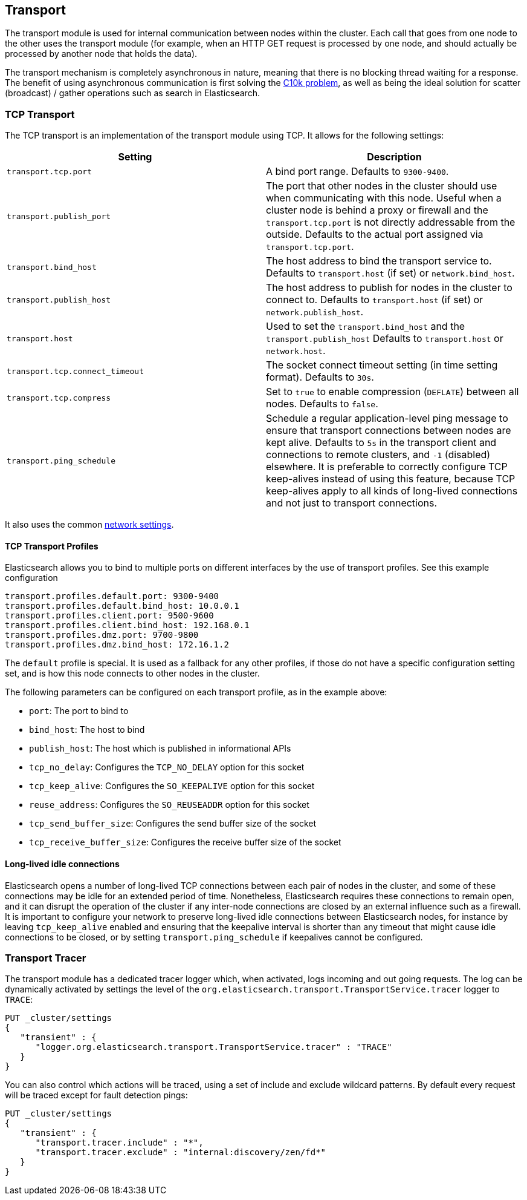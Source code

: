 [[modules-transport]]
== Transport

The transport module is used for internal communication between nodes
within the cluster. Each call that goes from one node to the other uses
the transport module (for example, when an HTTP GET request is processed
by one node, and should actually be processed by another node that holds
the data).

The transport mechanism is completely asynchronous in nature, meaning
that there is no blocking thread waiting for a response. The benefit of
using asynchronous communication is first solving the
http://en.wikipedia.org/wiki/C10k_problem[C10k problem], as well as
being the ideal solution for scatter (broadcast) / gather operations such
as search in Elasticsearch.

[float]
=== TCP Transport

The TCP transport is an implementation of the transport module using
TCP. It allows for the following settings:

[cols="<,<",options="header",]
|=======================================================================
|Setting |Description
|`transport.tcp.port` |A bind port range. Defaults to `9300-9400`.

|`transport.publish_port` |The port that other nodes in the cluster
should use when communicating with this node. Useful when a cluster node
is behind a proxy or firewall and the `transport.tcp.port` is not directly
addressable from the outside. Defaults to the actual port assigned via
`transport.tcp.port`.

|`transport.bind_host` |The host address to bind the transport service to. Defaults to `transport.host` (if set) or `network.bind_host`.

|`transport.publish_host` |The host address to publish for nodes in the cluster to connect to. Defaults to `transport.host` (if set) or `network.publish_host`.

|`transport.host` |Used to set the `transport.bind_host` and the `transport.publish_host` Defaults to `transport.host` or `network.host`.


|`transport.tcp.connect_timeout` |The socket connect timeout setting (in
time setting format). Defaults to `30s`.

|`transport.tcp.compress` |Set to `true` to enable compression (`DEFLATE`)
between all nodes. Defaults to `false`.

|`transport.ping_schedule` | Schedule a regular application-level ping message
to ensure that transport connections between nodes are kept alive. Defaults to
`5s` in the transport client and connections to remote clusters, and `-1`
(disabled) elsewhere. It is preferable to correctly configure TCP keep-alives
instead of using this feature, because TCP keep-alives apply to all kinds of
long-lived connections and not just to transport connections.

|=======================================================================

It also uses the common
<<modules-network,network settings>>.

[float]
==== TCP Transport Profiles

Elasticsearch allows you to bind to multiple ports on different interfaces by
the use of transport profiles. See this example configuration

[source,yaml]
--------------
transport.profiles.default.port: 9300-9400
transport.profiles.default.bind_host: 10.0.0.1
transport.profiles.client.port: 9500-9600
transport.profiles.client.bind_host: 192.168.0.1
transport.profiles.dmz.port: 9700-9800
transport.profiles.dmz.bind_host: 172.16.1.2
--------------

The `default` profile is special. It is used as a fallback for any other
profiles, if those do not have a specific configuration setting set, and is how
this node connects to other nodes in the cluster.

The following parameters can be configured on each transport profile, as in the
example above:

* `port`: The port to bind to
* `bind_host`: The host to bind
* `publish_host`: The host which is published in informational APIs
* `tcp_no_delay`: Configures the `TCP_NO_DELAY` option for this socket
* `tcp_keep_alive`: Configures the `SO_KEEPALIVE` option for this socket
* `reuse_address`: Configures the `SO_REUSEADDR` option for this socket
* `tcp_send_buffer_size`: Configures the send buffer size of the socket
* `tcp_receive_buffer_size`: Configures the receive buffer size of the socket

[float]
==== Long-lived idle connections

Elasticsearch opens a number of long-lived TCP connections between each pair of
nodes in the cluster, and some of these connections may be idle for an extended
period of time. Nonetheless, Elasticsearch requires these connections to remain
open, and it can disrupt the operation of the cluster if any inter-node
connections are closed by an external influence such as a firewall. It is
important to configure your network to preserve long-lived idle connections
between Elasticsearch nodes, for instance by leaving `tcp_keep_alive` enabled
and ensuring that the keepalive interval is shorter than any timeout that might
cause idle connections to be closed, or by setting `transport.ping_schedule` if
keepalives cannot be configured.

[float]
=== Transport Tracer

The transport module has a dedicated tracer logger which, when activated, logs incoming and out going requests. The log can be dynamically activated
by settings the level of the `org.elasticsearch.transport.TransportService.tracer` logger to `TRACE`:

[source,js]
--------------------------------------------------
PUT _cluster/settings
{
   "transient" : {
      "logger.org.elasticsearch.transport.TransportService.tracer" : "TRACE"
   }
}
--------------------------------------------------
// CONSOLE

You can also control which actions will be traced, using a set of include and exclude wildcard patterns. By default every request will be traced
except for fault detection pings:

[source,js]
--------------------------------------------------
PUT _cluster/settings
{
   "transient" : {
      "transport.tracer.include" : "*",
      "transport.tracer.exclude" : "internal:discovery/zen/fd*"
   }
}
--------------------------------------------------
// CONSOLE



